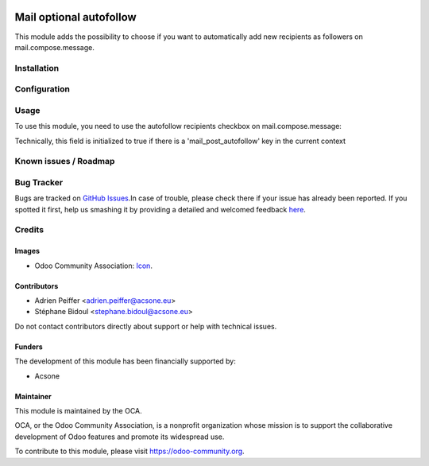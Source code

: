 .. image:: https://img.shields.io/badge/license-AGPL--3-blue.png
   :target: https://www.gnu.org/licenses/agpl
   :alt: License: AGPL-3

========================
Mail optional autofollow
========================

This module adds the possibility to choose if you want to automatically
add new recipients as followers on mail.compose.message.

Installation
============


Configuration
=============


Usage
=====

To use this module, you need to use the autofollow recipients checkbox on
mail.compose.message:

Technically, this field is initialized to true if there is a
'mail_post_autofollow' key in the current context 

.. figure:: static/description/autofollow.png
   :alt: autofollow recipients checkbox

.. image:: https://odoo-community.org/website/image/ir.attachment/5784_f2813bd/datas
   :alt: Try me on Runbot
   :target: https://runbot.odoo-community.org/runbot/205/11.0

Known issues / Roadmap
======================


Bug Tracker
===========

Bugs are tracked on `GitHub Issues
<https://github.com/OCA/social/issues>`_.In case of trouble, please check there
if your issue has already been reported. If you spotted it first, help us
smashing it by providing a detailed and welcomed feedback
`here <https://github.com/OCA/social/issues/new?body=module:%20mail_optional_autofollow%0Aversion:%2011.0%0A%0A**Steps%20to%20reproduce**%0A-%20...%0A%0A**Current%20behavior**%0A%0A**Expected%20behavior**>`_.

Credits
=======

Images
------

* Odoo Community Association: `Icon <https://odoo-community.org/logo.png>`_.

Contributors
------------

* Adrien Peiffer <adrien.peiffer@acsone.eu>
* Stéphane Bidoul <stephane.bidoul@acsone.eu>

Do not contact contributors directly about support or help with technical issues.

Funders
-------

The development of this module has been financially supported by:

* Acsone

Maintainer
----------

.. image:: https://odoo-community.org/logo.png
   :alt: Odoo Community Association
   :target: https://odoo-community.org

This module is maintained by the OCA.

OCA, or the Odoo Community Association, is a nonprofit organization whose
mission is to support the collaborative development of Odoo features and
promote its widespread use.

To contribute to this module, please visit https://odoo-community.org.
